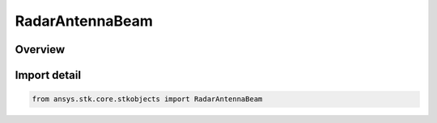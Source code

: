 RadarAntennaBeam
================

.. py:class:: ansys.stk.core.stkobjects.RadarAntennaBeam

   Bases: py:obj:`~ansys.stk.core.stkobjects.IRadarAntennaBeam`

   Class defining a radar antenna beam.

.. py:currentmodule:: RadarAntennaBeam

Overview
--------


Import detail
-------------

.. code-block:: python

    from ansys.stk.core.stkobjects import RadarAntennaBeam



